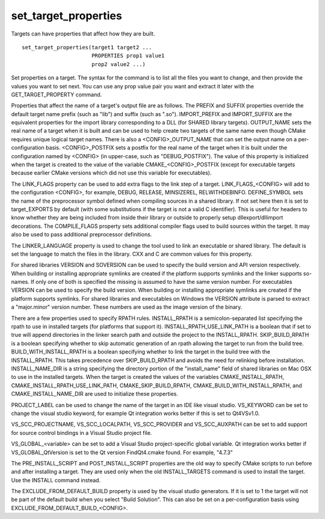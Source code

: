 set_target_properties
---------------------

Targets can have properties that affect how they are built.

::

  set_target_properties(target1 target2 ...
                        PROPERTIES prop1 value1
                        prop2 value2 ...)

Set properties on a target.  The syntax for the command is to list all
the files you want to change, and then provide the values you want to
set next.  You can use any prop value pair you want and extract it
later with the GET_TARGET_PROPERTY command.

Properties that affect the name of a target's output file are as
follows.  The PREFIX and SUFFIX properties override the default target
name prefix (such as "lib") and suffix (such as ".so").  IMPORT_PREFIX
and IMPORT_SUFFIX are the equivalent properties for the import library
corresponding to a DLL (for SHARED library targets).  OUTPUT_NAME sets
the real name of a target when it is built and can be used to help
create two targets of the same name even though CMake requires unique
logical target names.  There is also a <CONFIG>_OUTPUT_NAME that can
set the output name on a per-configuration basis.  <CONFIG>_POSTFIX
sets a postfix for the real name of the target when it is built under
the configuration named by <CONFIG> (in upper-case, such as
"DEBUG_POSTFIX").  The value of this property is initialized when the
target is created to the value of the variable CMAKE_<CONFIG>_POSTFIX
(except for executable targets because earlier CMake versions which
did not use this variable for executables).

The LINK_FLAGS property can be used to add extra flags to the link
step of a target.  LINK_FLAGS_<CONFIG> will add to the configuration
<CONFIG>, for example, DEBUG, RELEASE, MINSIZEREL, RELWITHDEBINFO.
DEFINE_SYMBOL sets the name of the preprocessor symbol defined when
compiling sources in a shared library.  If not set here then it is set
to target_EXPORTS by default (with some substitutions if the target is
not a valid C identifier).  This is useful for headers to know whether
they are being included from inside their library or outside to
properly setup dllexport/dllimport decorations.  The COMPILE_FLAGS
property sets additional compiler flags used to build sources within
the target.  It may also be used to pass additional preprocessor
definitions.

The LINKER_LANGUAGE property is used to change the tool used to link
an executable or shared library.  The default is set the language to
match the files in the library.  CXX and C are common values for this
property.

For shared libraries VERSION and SOVERSION can be used to specify the
build version and API version respectively.  When building or
installing appropriate symlinks are created if the platform supports
symlinks and the linker supports so-names.  If only one of both is
specified the missing is assumed to have the same version number.  For
executables VERSION can be used to specify the build version.  When
building or installing appropriate symlinks are created if the
platform supports symlinks.  For shared libraries and executables on
Windows the VERSION attribute is parsed to extract a "major.minor"
version number.  These numbers are used as the image version of the
binary.

There are a few properties used to specify RPATH rules.  INSTALL_RPATH
is a semicolon-separated list specifying the rpath to use in installed
targets (for platforms that support it).  INSTALL_RPATH_USE_LINK_PATH
is a boolean that if set to true will append directories in the linker
search path and outside the project to the INSTALL_RPATH.
SKIP_BUILD_RPATH is a boolean specifying whether to skip automatic
generation of an rpath allowing the target to run from the build tree.
BUILD_WITH_INSTALL_RPATH is a boolean specifying whether to link the
target in the build tree with the INSTALL_RPATH.  This takes
precedence over SKIP_BUILD_RPATH and avoids the need for relinking
before installation.  INSTALL_NAME_DIR is a string specifying the
directory portion of the "install_name" field of shared libraries on
Mac OSX to use in the installed targets.  When the target is created
the values of the variables CMAKE_INSTALL_RPATH,
CMAKE_INSTALL_RPATH_USE_LINK_PATH, CMAKE_SKIP_BUILD_RPATH,
CMAKE_BUILD_WITH_INSTALL_RPATH, and CMAKE_INSTALL_NAME_DIR are used to
initialize these properties.

PROJECT_LABEL can be used to change the name of the target in an IDE
like visual studio.  VS_KEYWORD can be set to change the visual studio
keyword, for example Qt integration works better if this is set to
Qt4VSv1.0.

VS_SCC_PROJECTNAME, VS_SCC_LOCALPATH, VS_SCC_PROVIDER and
VS_SCC_AUXPATH can be set to add support for source control bindings
in a Visual Studio project file.

VS_GLOBAL_<variable> can be set to add a Visual Studio
project-specific global variable.  Qt integration works better if
VS_GLOBAL_QtVersion is set to the Qt version FindQt4.cmake found.  For
example, "4.7.3"

The PRE_INSTALL_SCRIPT and POST_INSTALL_SCRIPT properties are the old
way to specify CMake scripts to run before and after installing a
target.  They are used only when the old INSTALL_TARGETS command is
used to install the target.  Use the INSTALL command instead.

The EXCLUDE_FROM_DEFAULT_BUILD property is used by the visual studio
generators.  If it is set to 1 the target will not be part of the
default build when you select "Build Solution".  This can also be set
on a per-configuration basis using
EXCLUDE_FROM_DEFAULT_BUILD_<CONFIG>.
